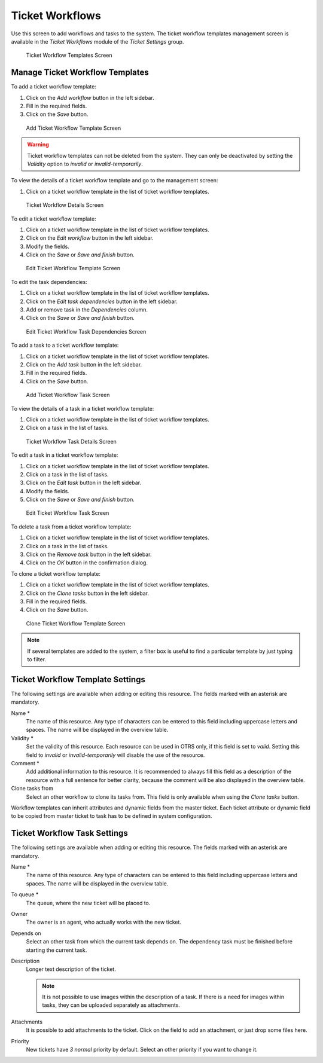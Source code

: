 Ticket Workflows
================

Use this screen to add workflows and tasks to the system. The ticket workflow templates management screen is available in the *Ticket Workflows* module of the *Ticket Settings* group.

.. figure:: images/ticket-workflow-templates.png
   :alt: Ticket Workflow Templates Screen

   Ticket Workflow Templates Screen


Manage Ticket Workflow Templates
--------------------------------

To add a ticket workflow template:

1. Click on the *Add workflow* button in the left sidebar.
2. Fill in the required fields.
3. Click on the *Save* button.

.. figure:: images/ticket-workflow-template-add.png
   :alt: Add Ticket Workflow Template Screen

   Add Ticket Workflow Template Screen

.. warning::

   Ticket workflow templates can not be deleted from the system. They can only be deactivated by setting the *Validity* option to *invalid* or *invalid-temporarily*.

To view the details of a ticket workflow template and go to the management screen:

1. Click on a ticket workflow template in the list of ticket workflow templates.

.. figure:: images/ticket-workflow-template-details.png
   :alt: Ticket Workflow Details Screen

   Ticket Workflow Details Screen

To edit a ticket workflow template:

1. Click on a ticket workflow template in the list of ticket workflow templates.
2. Click on the *Edit workflow* button in the left sidebar.
3. Modify the fields.
4. Click on the *Save* or *Save and finish* button.

.. figure:: images/ticket-workflow-template-edit.png
   :alt: Edit Ticket Workflow Template Screen

   Edit Ticket Workflow Template Screen

To edit the task dependencies:

1. Click on a ticket workflow template in the list of ticket workflow templates.
2. Click on the *Edit task dependencies* button in the left sidebar.
3. Add or remove task in the *Dependencies* column.
4. Click on the *Save* or *Save and finish* button.

.. figure:: images/ticket-workflow-task-dependencies.png
   :alt: Edit Ticket Workflow Task Dependencies Screen

   Edit Ticket Workflow Task Dependencies Screen

To add a task to a ticket workflow template:

1. Click on a ticket workflow template in the list of ticket workflow templates.
2. Click on the *Add task* button in the left sidebar.
3. Fill in the required fields.
4. Click on the *Save* button.

.. figure:: images/ticket-workflow-task-add.png
   :alt: Add Ticket Workflow Task Screen

   Add Ticket Workflow Task Screen

To view the details of a task in a ticket workflow template:

1. Click on a ticket workflow template in the list of ticket workflow templates.
2. Click on a task in the list of tasks.

.. figure:: images/ticket-workflow-task-details.png
   :alt: Ticket Workflow Task Details Screen

   Ticket Workflow Task Details Screen

To edit a task in a ticket workflow template:

1. Click on a ticket workflow template in the list of ticket workflow templates.
2. Click on a task in the list of tasks.
3. Click on the *Edit task* button in the left sidebar.
4. Modify the fields.
5. Click on the *Save* or *Save and finish* button.

.. figure:: images/ticket-workflow-task-edit.png
   :alt: Edit Ticket Workflow Task Screen

   Edit Ticket Workflow Task Screen

To delete a task from a ticket workflow template:

1. Click on a ticket workflow template in the list of ticket workflow templates.
2. Click on a task in the list of tasks.
3. Click on the *Remove task* button in the left sidebar.
4. Click on the *OK* button in the confirmation dialog.

To clone a ticket workflow template:

1. Click on a ticket workflow template in the list of ticket workflow templates.
2. Click on the *Clone tasks* button in the left sidebar.
3. Fill in the required fields.
4. Click on the *Save* button.

.. figure:: images/ticket-workflow-template-clone.png
   :alt: Clone Ticket Workflow Template Screen

   Clone Ticket Workflow Template Screen

.. note::

   If several templates are added to the system, a filter box is useful to find a particular template by just typing to filter.


Ticket Workflow Template Settings
---------------------------------

The following settings are available when adding or editing this resource. The fields marked with an asterisk are mandatory.

Name \*
   The name of this resource. Any type of characters can be entered to this field including uppercase letters and spaces. The name will be displayed in the overview table.

Validity \*
   Set the validity of this resource. Each resource can be used in OTRS only, if this field is set to *valid*. Setting this field to *invalid* or *invalid-temporarily* will disable the use of the resource.

Comment \*
   Add additional information to this resource. It is recommended to always fill this field as a description of the resource with a full sentence for better clarity, because the comment will be also displayed in the overview table.

Clone tasks from
   Select an other workflow to clone its tasks from. This field is only available when using the *Clone tasks* button.

Workflow templates can inherit attributes and dynamic fields from the master ticket. Each ticket attribute or dynamic field to be copied from master ticket to task has to be defined in system configuration.


Ticket Workflow Task Settings
-----------------------------

The following settings are available when adding or editing this resource. The fields marked with an asterisk are mandatory.

Name \*
   The name of this resource. Any type of characters can be entered to this field including uppercase letters and spaces. The name will be displayed in the overview table.

To queue \*
   The queue, where the new ticket will be placed to.

Owner
   The owner is an agent, who actually works with the new ticket.

Depends on
   Select an other task from which the current task depends on. The dependency task must be finished before starting the current task.

Description
   Longer text description of the ticket.

   .. note::

      It is not possible to use images within the description of a task. If there is a need for images within tasks, they can be uploaded separately as attachments.

Attachments
   It is possible to add attachments to the ticket. Click on the field to add an attachment, or just drop some files here.

Priority
   New tickets have *3 normal* priority by default. Select an other priority if you want to change it.
